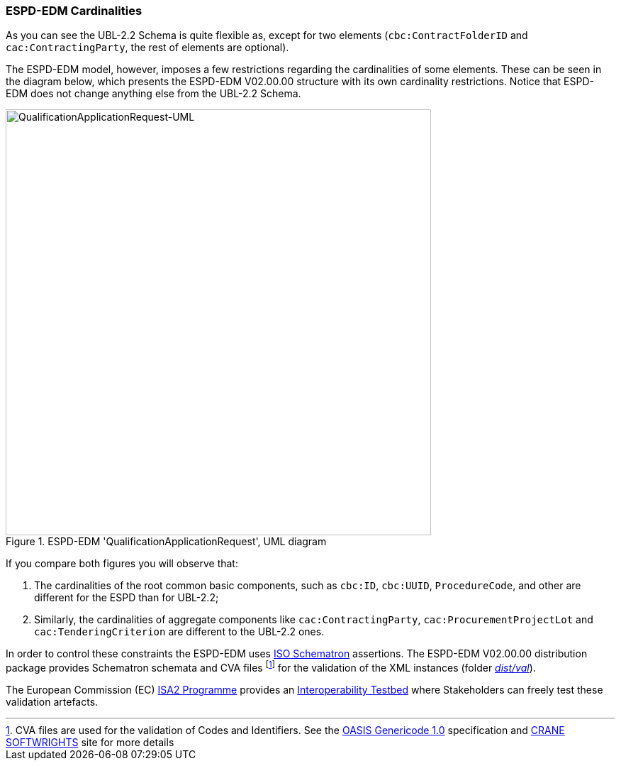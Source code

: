 [.text-left]

=== ESPD-EDM Cardinalities

As you can see the UBL-2.2 Schema is quite flexible as, except for two elements (`cbc:ContractFolderID` and `cac:ContractingParty`, the rest of elements are optional).

The ESPD-EDM model, however, imposes a few restrictions regarding the cardinalities of some elements. These can be seen in  the diagram below, which presents the ESPD-EDM V02.00.00 structure with its own cardinality restrictions. Notice that ESPD-EDM does not change anything else from the UBL-2.2 Schema.

.ESPD-EDM 'QualificationApplicationRequest', UML diagram
image::ESPDRequest-UML-1stLevel.png[QualificationApplicationRequest-UML, alt="QualificationApplicationRequest-UML", width="600" align="center"]

If you compare both figures you will observe that:

. The cardinalities of the root common basic components, such as `cbc:ID`, `cbc:UUID`, `ProcedureCode`, and other are different for the ESPD than for UBL-2.2;
. Similarly, the cardinalities of aggregate components like `cac:ContractingParty`, `cac:ProcurementProjectLot` and `cac:TenderingCriterion` are different to the UBL-2.2 ones.

In order to control these constraints the ESPD-EDM uses http://schematron.com/[ISO Schematron] assertions. The ESPD-EDM V02.00.00 distribution package provides Schematron schemata and CVA files footnote:[CVA files are used for the validation of Codes and Identifiers. See the https://www.oasis-open.org/committees/tc_home.php?wg_abbrev=codelist[OASIS Genericode 1.0] specification and http://www.cranesoftwrights.com/bio/gkholman.htm#summary[CRANE SOFTWRIGHTS] site for more details] for the validation of the XML instances (folder link:./dist/espd-edm-v02.00.00.zip[_dist/val_]). 

The European Commission (EC) https://ec.europa.eu/isa2/awards_en[ISA2 Programme] provides an https://joinup.ec.europa.eu/asset/itb/description[Interoperability Testbed] where Stakeholders can freely test these validation artefacts. 

